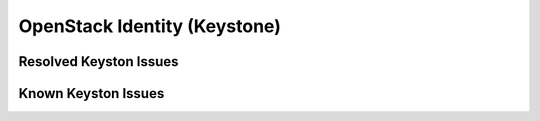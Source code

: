 
.. _keystone-rn:

OpenStack Identity (Keystone)
-----------------------------

Resolved Keyston Issues
+++++++++++++++++++++++

Known Keyston Issues
++++++++++++++++++++
